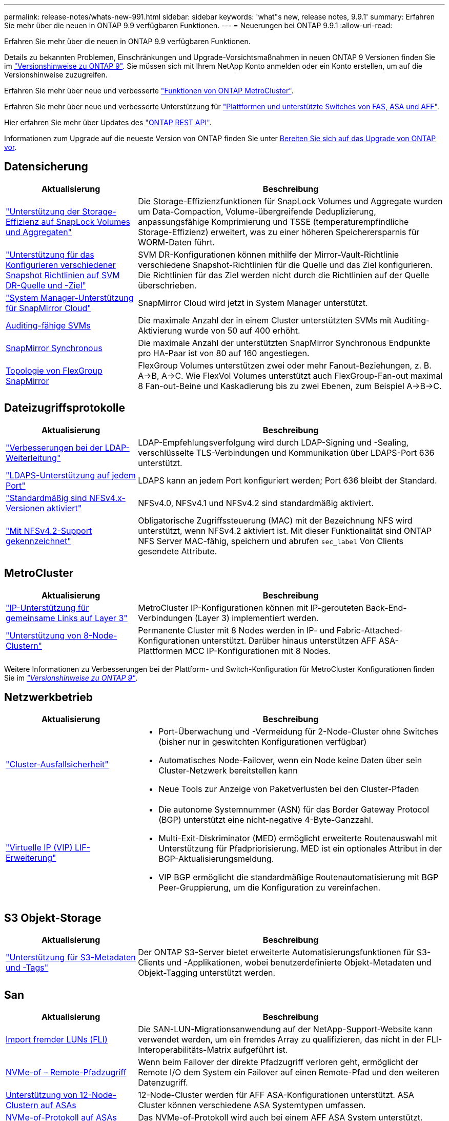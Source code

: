 ---
permalink: release-notes/whats-new-991.html 
sidebar: sidebar 
keywords: 'what"s new, release notes, 9.9.1' 
summary: Erfahren Sie mehr über die neuen in ONTAP 9.9 verfügbaren Funktionen. 
---
= Neuerungen bei ONTAP 9.9.1
:allow-uri-read: 


[role="lead"]
Erfahren Sie mehr über die neuen in ONTAP 9.9 verfügbaren Funktionen.

Details zu bekannten Problemen, Einschränkungen und Upgrade-Vorsichtsmaßnahmen in neuen ONTAP 9 Versionen finden Sie im https://library.netapp.com/ecm/ecm_download_file/ECMLP2492508["Versionshinweise zu ONTAP 9"^]. Sie müssen sich mit Ihrem NetApp Konto anmelden oder ein Konto erstellen, um auf die Versionshinweise zuzugreifen.

Erfahren Sie mehr über neue und verbesserte https://docs.netapp.com/us-en/ontap-metrocluster/releasenotes/mcc-new-features.html["Funktionen von ONTAP MetroCluster"^].

Erfahren Sie mehr über neue und verbesserte Unterstützung für https://docs.netapp.com/us-en/ontap-systems/whats-new.html["Plattformen und unterstützte Switches von FAS, ASA und AFF"^].

Hier erfahren Sie mehr über Updates des https://docs.netapp.com/us-en/ontap-automation/whats_new.html["ONTAP REST API"^].

Informationen zum Upgrade auf die neueste Version von ONTAP finden Sie unter xref:../upgrade/prepare.html[Bereiten Sie sich auf das Upgrade von ONTAP vor].



== Datensicherung

[cols="30%,70%"]
|===
| Aktualisierung | Beschreibung 


| link:../snaplock/index.html["Unterstützung der Storage-Effizienz auf SnapLock Volumes und Aggregaten"] | Die Storage-Effizienzfunktionen für SnapLock Volumes und Aggregate wurden um Data-Compaction, Volume-übergreifende Deduplizierung, anpassungsfähige Komprimierung und TSSE (temperaturempfindliche Storage-Effizienz) erweitert, was zu einer höheren Speicherersparnis für WORM-Daten führt. 


| link:../data-protection/snapmirror-svm-replication-concept.html["Unterstützung für das Konfigurieren verschiedener Snapshot Richtlinien auf SVM DR-Quelle und -Ziel"] | SVM DR-Konfigurationen können mithilfe der Mirror-Vault-Richtlinie verschiedene Snapshot-Richtlinien für die Quelle und das Ziel konfigurieren. Die Richtlinien für das Ziel werden nicht durch die Richtlinien auf der Quelle überschrieben. 


| link:../data-protection/snapmirror-licensing-concept.html["System Manager-Unterstützung für SnapMirror Cloud"] | SnapMirror Cloud wird jetzt in System Manager unterstützt. 


| xref:../nas-audit/enable-disable-auditing-svms-task.html[Auditing-fähige SVMs] | Die maximale Anzahl der in einem Cluster unterstützten SVMs mit Auditing-Aktivierung wurde von 50 auf 400 erhöht. 


| xref:../data-protection/snapmirror-synchronous-disaster-recovery-basics-concept.html[SnapMirror Synchronous] | Die maximale Anzahl der unterstützten SnapMirror Synchronous Endpunkte pro HA-Paar ist von 80 auf 160 angestiegen. 


| xref:../flexgroup/create-snapmirror-relationship-task.html[Topologie von FlexGroup SnapMirror] | FlexGroup Volumes unterstützen zwei oder mehr Fanout-Beziehungen, z. B. A→B, A→C. Wie FlexVol Volumes unterstützt auch FlexGroup-Fan-out maximal 8 Fan-out-Beine und Kaskadierung bis zu zwei Ebenen, zum Beispiel A→B→C. 
|===


== Dateizugriffsprotokolle

[cols="30%,70%"]
|===
| Aktualisierung | Beschreibung 


| link:../nfs-config/using-ldap-concept.html["Verbesserungen bei der LDAP-Weiterleitung"] | LDAP-Empfehlungsverfolgung wird durch LDAP-Signing und -Sealing, verschlüsselte TLS-Verbindungen und Kommunikation über LDAPS-Port 636 unterstützt. 


| link:../nfs-admin/ldaps-concept.html["LDAPS-Unterstützung auf jedem Port"] | LDAPS kann an jedem Port konfiguriert werden; Port 636 bleibt der Standard. 


| link:../nfs-admin/supported-versions-clients-reference.html["Standardmäßig sind NFSv4.x-Versionen aktiviert"] | NFSv4.0, NFSv4.1 und NFSv4.2 sind standardmäßig aktiviert. 


| link:../nfs-admin/enable-nfsv42-security-labels-task.html["Mit NFSv4.2-Support gekennzeichnet"] | Obligatorische Zugriffssteuerung (MAC) mit der Bezeichnung NFS wird unterstützt, wenn NFSv4.2 aktiviert ist. Mit dieser Funktionalität sind ONTAP NFS Server MAC-fähig, speichern und abrufen `sec_label` Von Clients gesendete Attribute. 
|===


== MetroCluster

[cols="30%,70%"]
|===
| Aktualisierung | Beschreibung 


| link:https://docs.netapp.com/us-en/ontap-metrocluster/install-ip/concept_considerations_layer_3.html["IP-Unterstützung für gemeinsame Links auf Layer 3"^] | MetroCluster IP-Konfigurationen können mit IP-gerouteten Back-End-Verbindungen (Layer 3) implementiert werden. 


| link:https://docs.netapp.com/us-en/ontap-metrocluster/install-ip/task_install_and_cable_the_mcc_components.html["Unterstützung von 8-Node-Clustern"^] | Permanente Cluster mit 8 Nodes werden in IP- und Fabric-Attached-Konfigurationen unterstützt. Darüber hinaus unterstützen AFF ASA-Plattformen MCC IP-Konfigurationen mit 8 Nodes. 
|===
Weitere Informationen zu Verbesserungen bei der Plattform- und Switch-Konfiguration für MetroCluster Konfigurationen finden Sie im _link:https://library.netapp.com/ecm/ecm_download_file/ECMLP2492508["Versionshinweise zu ONTAP 9"^]_.



== Netzwerkbetrieb

[cols="30%,70%"]
|===
| Aktualisierung | Beschreibung 


 a| 
link:../high-availability/index.html["Cluster-Ausfallsicherheit"]
 a| 
* Port-Überwachung und -Vermeidung für 2-Node-Cluster ohne Switches (bisher nur in geswitchten Konfigurationen verfügbar)
* Automatisches Node-Failover, wenn ein Node keine Daten über sein Cluster-Netzwerk bereitstellen kann
* Neue Tools zur Anzeige von Paketverlusten bei den Cluster-Pfaden




 a| 
link:../networking/configure_virtual_ip_@vip@_lifs.html["Virtuelle IP (VIP) LIF-Erweiterung"]
 a| 
* Die autonome Systemnummer (ASN) für das Border Gateway Protocol (BGP) unterstützt eine nicht-negative 4-Byte-Ganzzahl.
* Multi-Exit-Diskriminator (MED) ermöglicht erweiterte Routenauswahl mit Unterstützung für Pfadpriorisierung. MED ist ein optionales Attribut in der BGP-Aktualisierungsmeldung.
* VIP BGP ermöglicht die standardmäßige Routenautomatisierung mit BGP Peer-Gruppierung, um die Konfiguration zu vereinfachen.


|===


== S3 Objekt-Storage

[cols="30%,70%"]
|===
| Aktualisierung | Beschreibung 


| link:../s3-config/enable-client-access-from-s3-app-task.html["Unterstützung für S3-Metadaten und -Tags"] | Der ONTAP S3-Server bietet erweiterte Automatisierungsfunktionen für S3-Clients und -Applikationen, wobei benutzerdefinierte Objekt-Metadaten und Objekt-Tagging unterstützt werden. 
|===


== San

[cols="30%,70%"]
|===
| Aktualisierung | Beschreibung 


| xref:../san-migration/task_checking_supported_configurations_for_fli_using_san_lun_migrate_app.html[Import fremder LUNs (FLI)] | Die SAN-LUN-Migrationsanwendung auf der NetApp-Support-Website kann verwendet werden, um ein fremdes Array zu qualifizieren, das nicht in der FLI-Interoperabilitäts-Matrix aufgeführt ist. 


| xref:../san-config/host-support-multipathing-concept.html[NVMe-of – Remote-Pfadzugriff] | Wenn beim Failover der direkte Pfadzugriff verloren geht, ermöglicht der Remote I/O dem System ein Failover auf einen Remote-Pfad und den weiteren Datenzugriff. 


| xref:../task_asa_software_configuration.html#asa-limitations-and-restrictions[Unterstützung von 12-Node-Clustern auf ASAs] | 12-Node-Cluster werden für AFF ASA-Konfigurationen unterstützt. ASA Cluster können verschiedene ASA Systemtypen umfassen. 


| xref:../task_asa_software_configuration.html#asa-limitations-and-restrictions[NVMe-of-Protokoll auf ASAs] | Das NVMe-of-Protokoll wird auch bei einem AFF ASA System unterstützt. 


 a| 
 a| 
* xref:../task_san_create_nested_igroup.html[Sie können eine Initiatorgruppe erstellen, die aus vorhandenen Initiatorgruppen besteht].
* Sie können einer Initiatorgruppe oder Host-Initiatoren eine Beschreibung hinzufügen, die als Alias für die Initiatorgruppe oder den Host-Initiator dient.
* xref:../task_san_map_igroups_to_multiple_luns.html[Sie können Initiatorgruppen gleichzeitig zwei oder mehr LUNs zuordnen.]




| xref:../san-admin/storage-virtualization-vmware-copy-offload-concept.html[Verbesserung der Einzel-LUN-Performance] | Da die Performance einzelner LUNs für AFF deutlich verbessert wurde, eignet sie sich ideal für vereinfachte Implementierungen in virtuellen Umgebungen. Die A800 bietet beispielsweise bis zu 400 % mehr IOPS bei zufälligen Lesevorgängen. 
|===


== Sicherheit

[cols="30%,70%"]
|===
| Aktualisierung | Beschreibung 


| xref:../system-admin/configure-saml-authentication-task.html[Unterstützung für Multi-Faktor-Authentifizierung mit Cisco DUO bei der Anmeldung bei System Manager]  a| 
Ab ONTAP 9.9.1P3 können Sie Cisco DUO als SAML-Identitätsanbieter (IdP) konfigurieren, sodass sich Benutzer bei der Anmeldung bei System Manager mit Cisco DUO authentifizieren können.

|===


== Storage-Effizienz

[cols="30%,70%"]
|===
| Aktualisierung | Beschreibung 


| link:https://docs.netapp.com/us-en/ontap-cli-991/volume-modify.html["Legen Sie die Anzahl der Dateien für das Volume auf Maximum fest"^] | Automatisieren Sie maximale Dateimengen mit dem Volume-Parameter `-files-set-maximum`, Beseitigung der Notwendigkeit, Dateigrenzen zu überwachen. 
|===


== Verbesserungen beim Storage-Ressourcenmanagement

[cols="30%,70%"]
|===
| Aktualisierung | Beschreibung 


| xref:../concept_nas_file_system_analytics_overview.html[Verbesserungen beim Management von File System Analytics (FSA) in System Manager] | FSA bietet zusätzliche System Manager-Funktionen für die Suche und Filterung sowie für die Umsetzung von FSA-Empfehlungen. 


| xref:../flexcache/accelerate-data-access-concept.html[Unterstützung für negativen Suchcache] | Speichert einen Fehler „Datei nicht gefunden“ auf dem FlexCache-Volume, um den Netzwerkverkehr zu reduzieren, der durch Anrufe zum Ursprung verursacht wird. 


| xref:../flexcache/supported-unsupported-features-concept.html[Disaster Recovery für FlexCache] | Ermöglicht eine unterbrechungsfreie Migration von Clients von einem Cache zum anderen. 


| xref:../flexgroup/supported-unsupported-config-concept.html[SnapMirror Kaskadierungs- und Fanout-Unterstützung für FlexGroup Volumes] | Bietet Unterstützung für SnapMirror Kaskadierungs- und SnapMirror Fanout-Beziehungen für FlexGroup Volumes. 


| xref:../flexgroup/supported-unsupported-config-concept.html[Unterstützung für SVM Disaster Recovery für FlexGroup Volumes] | Die SVM-Disaster Recovery-Unterstützung für FlexGroup Volumes bietet Redundanz durch den Einsatz von SnapMirror zur Replizierung und Synchronisierung der Konfiguration und Daten einer SVM. 


| xref:../flexgroup/supported-unsupported-config-concept.html[Unterstützung für logische Berichterstellung und Durchsetzung von Speicherplatz für FlexGroup Volumes] | Sie können die Menge an logischem Speicherplatz anzeigen und begrenzen, die von Benutzern des FlexGroup Volume verbraucht wird. 


| xref:../smb-config/configure-client-access-shared-storage-concept.html[Unterstützung des SMB-Zugriffs in qtrees] | Der SMB-Zugriff wird von qtrees in FlexVol und FlexGroup Volumes mit aktiviertem SMB unterstützt. 
|===


== System Manager

[cols="30%,70%"]
|===
| Aktualisierung | Beschreibung 


| xref:../task_admin_monitor_risks.html[System Manager zeigt die von Active IQ gemeldeten Risiken an] | Verwenden Sie System Manager, um einen Link zu NetApp Active IQ zu erstellen, der Opportunitys zur Risikominimierung und zur Verbesserung der Performance und Effizienz Ihrer Storage-Umgebung protokolliert. 


| xref:../task_san_provision_linux.html[Weisen Sie lokale Tiers manuell zu] | System Manager-Benutzer können beim Erstellen und Hinzufügen von Volumes und LUNs eine lokale Ebene manuell zuweisen. 


| xref:../task_nas_manage_directories_files.html[Schnelles Löschen von Verzeichnissen] | Verzeichnisse können in System Manager mit der Funktion zum schnellen Löschen von Verzeichnissen mit geringer Latenz gelöscht werden. 


| xref:../task_admin_use_ansible_playbooks_add_edit_volumes_luns.html[Generieren Sie Ansible-Playbooks] | Benutzer von System Manager können über die Benutzeroberfläche für einige ausgewählte Workflows Ansible-Playbooks generieren und sie in einem Automatisierungstool verwenden, um wiederholt Volumes oder LUNs hinzuzufügen oder zu bearbeiten. 


| xref:../task_admin_troubleshoot_hardware_problems.html[Hardwarevisualisierung] | Die in ONTAP 9.8 eingeführte Hardware-Visualisierungsfunktion unterstützt jetzt alle AFF-Plattformen. 


| xref:../task_admin_troubleshoot_hardware_problems.html[Active IQ Integration] | System Manager-Benutzer können die mit dem Cluster verbundenen Support-Fälle anzeigen und herunterladen. Sie können auch Cluster-Details kopieren, die sie zum übermitteln neuer Support-Fälle auf der NetApp Support-Website benötigen. System Manager Benutzer können Benachrichtigungen von Active IQ erhalten, um sie zu informieren, wenn neue Firmware-Updates verfügbar sind. Anschließend können sie das Firmware-Image herunterladen und mit System Manager hochladen. 


| xref:../task_cloud_backup_data_using_cbs.html[Integration von Cloud Manager] | System Manager Benutzer können mit dem Cloud Backup Service einen Schutz für die Sicherung von Daten in Public-Cloud-Endpunkten einrichten. 


| xref:../task_dp_configure_mirror.html[Verbesserte Workflows zur Bereitstellung von Datensicherung] | System Manager Benutzer können ein SnapMirror Ziel und einen igroup-Namen manuell benennen, wenn sie Datensicherung einrichten. 


| xref:../concept_admin_viewing_managing_network.html[Verbessertes Management von Netzwerk-Ports] | Die Seite Netzwerkschnittstellen verfügt über erweiterte Funktionen zum Anzeigen und Verwalten von Schnittstellen an ihren Home-Ports. 


| Verbesserungen beim Systemmanagement  a| 
* xref:../task_san_create_nested_igroup.html[Unterstützung geschachtelter Initiatorgruppen]
* xref:../task_san_map_igroups_to_multiple_luns.html[Ordnen Sie einer Initiatorgruppe mehrere LUNs in einer einzelnen Aufgabe zu und können einen WWPN-Alias für die Filterung während des Prozesses verwenden.]
* xref:../task_admin_troubleshoot_hardware_problems.html[Während der NVMe-of LIF-Erstellung müssen Sie auf beiden Controllern keine identischen Ports auswählen.]
* xref:../task_admin_troubleshoot_hardware_problems.html[Deaktivieren Sie für jeden Port FC-Ports mit einer Umschalttaste.]




 a| 
xref:../task_dp_configure_snapshot.html[Verbesserte Anzeige von Informationen über Snapshot Kopien in System Manager]
 a| 
* System Manager Benutzer können die Größe von Snapshot Kopien und das SnapMirror-Label anzeigen.
* Die Reserve für Snapshot Kopien wurden auf Null gesetzt, wenn Snapshot Kopien deaktiviert wurden.




| Erweiterte Anzeige von System Manager Informationen zu Kapazität und Speicherort der Storage Tiers  a| 
* xref:../concept_admin_viewing_managing_network.html[Eine neue **Tiers**-Spalte identifiziert die lokalen Tiers (Aggregate), in denen sich jedes Volume befindet.]
* xref:../concept_capacity_measurements_in_sm.htmll[System Manager gibt die genutzte physische Kapazität zusammen mit der genutzten logischen Kapazität auf Cluster-Ebene sowie die Ebene der lokalen Tiers (Aggregate) an.]
* xref:../concept_admin_viewing_managing_network.html[Neue Anzeigefelder für die Kapazitätsanzeige ermöglichen die Überwachung der Kapazität, die Verfolgung von Volumes, die sich der Kapazität nähern oder die nicht ausgelastet sind.]




| xref:../task_cp_dashboard_tour.html[Anzeige von EMS-Notfallwarnungen und anderen Fehlern und Warnungen im System Manager] | Die Anzahl der EMS-Warnungen, die in 24 Stunden empfangen wurden, sowie andere Fehler und Warnungen werden in der Gesundheitskarte im System Manager angezeigt. 
|===